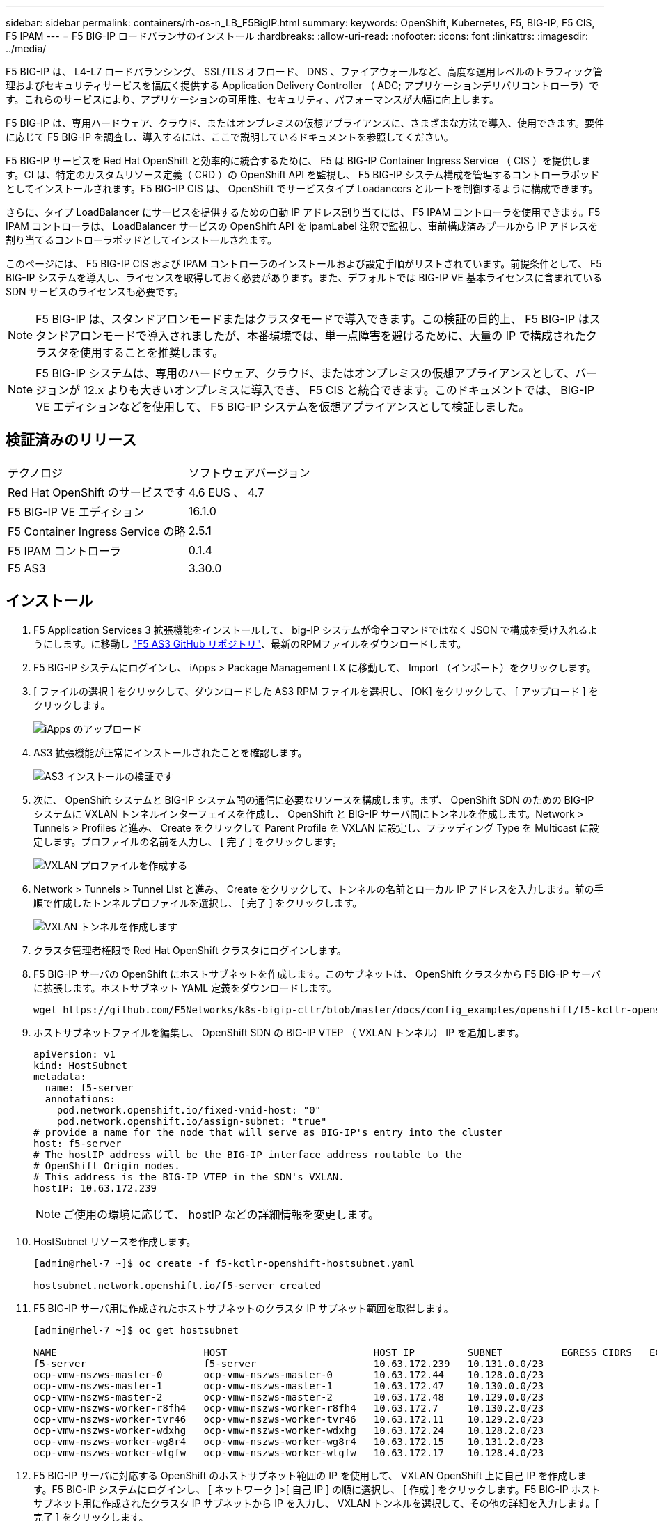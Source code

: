 ---
sidebar: sidebar 
permalink: containers/rh-os-n_LB_F5BigIP.html 
summary:  
keywords: OpenShift, Kubernetes, F5, BIG-IP, F5 CIS, F5 IPAM 
---
= F5 BIG-IP ロードバランサのインストール
:hardbreaks:
:allow-uri-read: 
:nofooter: 
:icons: font
:linkattrs: 
:imagesdir: ../media/


[role="lead"]
F5 BIG-IP は、 L4-L7 ロードバランシング、 SSL/TLS オフロード、 DNS 、ファイアウォールなど、高度な運用レベルのトラフィック管理およびセキュリティサービスを幅広く提供する Application Delivery Controller （ ADC; アプリケーションデリバリコントローラ）です。これらのサービスにより、アプリケーションの可用性、セキュリティ、パフォーマンスが大幅に向上します。

F5 BIG-IP は、専用ハードウェア、クラウド、またはオンプレミスの仮想アプライアンスに、さまざまな方法で導入、使用できます。要件に応じて F5 BIG-IP を調査し、導入するには、ここで説明しているドキュメントを参照してください。

F5 BIG-IP サービスを Red Hat OpenShift と効率的に統合するために、 F5 は BIG-IP Container Ingress Service （ CIS ）を提供します。CI は、特定のカスタムリソース定義（ CRD ）の OpenShift API を監視し、 F5 BIG-IP システム構成を管理するコントローラポッドとしてインストールされます。F5 BIG-IP CIS は、 OpenShift でサービスタイプ Loadancers とルートを制御するように構成できます。

さらに、タイプ LoadBalancer にサービスを提供するための自動 IP アドレス割り当てには、 F5 IPAM コントローラを使用できます。F5 IPAM コントローラは、 LoadBalancer サービスの OpenShift API を ipamLabel 注釈で監視し、事前構成済みプールから IP アドレスを割り当てるコントローラポッドとしてインストールされます。

このページには、 F5 BIG-IP CIS および IPAM コントローラのインストールおよび設定手順がリストされています。前提条件として、 F5 BIG-IP システムを導入し、ライセンスを取得しておく必要があります。また、デフォルトでは BIG-IP VE 基本ライセンスに含まれている SDN サービスのライセンスも必要です。


NOTE: F5 BIG-IP は、スタンドアロンモードまたはクラスタモードで導入できます。この検証の目的上、 F5 BIG-IP はスタンドアロンモードで導入されましたが、本番環境では、単一点障害を避けるために、大量の IP で構成されたクラスタを使用することを推奨します。


NOTE: F5 BIG-IP システムは、専用のハードウェア、クラウド、またはオンプレミスの仮想アプライアンスとして、バージョンが 12.x よりも大きいオンプレミスに導入でき、 F5 CIS と統合できます。このドキュメントでは、 BIG-IP VE エディションなどを使用して、 F5 BIG-IP システムを仮想アプライアンスとして検証しました。



== 検証済みのリリース

|===


| テクノロジ | ソフトウェアバージョン 


| Red Hat OpenShift のサービスです | 4.6 EUS 、 4.7 


| F5 BIG-IP VE エディション | 16.1.0 


| F5 Container Ingress Service の略 | 2.5.1 


| F5 IPAM コントローラ | 0.1.4 


| F5 AS3 | 3.30.0 
|===


== インストール

. F5 Application Services 3 拡張機能をインストールして、 big-IP システムが命令コマンドではなく JSON で構成を受け入れるようにします。に移動し https://github.com/F5Networks/f5-appsvcs-extension/releases["F5 AS3 GitHub リポジトリ"^]、最新のRPMファイルをダウンロードします。
. F5 BIG-IP システムにログインし、 iApps > Package Management LX に移動して、 Import （インポート）をクリックします。
. [ ファイルの選択 ] をクリックして、ダウンロードした AS3 RPM ファイルを選択し、 [OK] をクリックして、 [ アップロード ] をクリックします。
+
image:redhat_openshift_image109.jpg["iApps のアップロード"]

. AS3 拡張機能が正常にインストールされたことを確認します。
+
image:redhat_openshift_image110.jpg["AS3 インストールの検証です"]

. 次に、 OpenShift システムと BIG-IP システム間の通信に必要なリソースを構成します。まず、 OpenShift SDN のための BIG-IP システムに VXLAN トンネルインターフェイスを作成し、 OpenShift と BIG-IP サーバ間にトンネルを作成します。Network > Tunnels > Profiles と進み、 Create をクリックして Parent Profile を VXLAN に設定し、フラッディング Type を Multicast に設定します。プロファイルの名前を入力し、 [ 完了 ] をクリックします。
+
image:redhat_openshift_image111.jpg["VXLAN プロファイルを作成する"]

. Network > Tunnels > Tunnel List と進み、 Create をクリックして、トンネルの名前とローカル IP アドレスを入力します。前の手順で作成したトンネルプロファイルを選択し、 [ 完了 ] をクリックします。
+
image:redhat_openshift_image112.jpg["VXLAN トンネルを作成します"]

. クラスタ管理者権限で Red Hat OpenShift クラスタにログインします。
. F5 BIG-IP サーバの OpenShift にホストサブネットを作成します。このサブネットは、 OpenShift クラスタから F5 BIG-IP サーバに拡張します。ホストサブネット YAML 定義をダウンロードします。
+
[source, cli]
----
wget https://github.com/F5Networks/k8s-bigip-ctlr/blob/master/docs/config_examples/openshift/f5-kctlr-openshift-hostsubnet.yaml
----
. ホストサブネットファイルを編集し、 OpenShift SDN の BIG-IP VTEP （ VXLAN トンネル） IP を追加します。
+
[source, cli]
----
apiVersion: v1
kind: HostSubnet
metadata:
  name: f5-server
  annotations:
    pod.network.openshift.io/fixed-vnid-host: "0"
    pod.network.openshift.io/assign-subnet: "true"
# provide a name for the node that will serve as BIG-IP's entry into the cluster
host: f5-server
# The hostIP address will be the BIG-IP interface address routable to the
# OpenShift Origin nodes.
# This address is the BIG-IP VTEP in the SDN's VXLAN.
hostIP: 10.63.172.239
----
+

NOTE: ご使用の環境に応じて、 hostIP などの詳細情報を変更します。

. HostSubnet リソースを作成します。
+
[listing]
----
[admin@rhel-7 ~]$ oc create -f f5-kctlr-openshift-hostsubnet.yaml

hostsubnet.network.openshift.io/f5-server created
----
. F5 BIG-IP サーバ用に作成されたホストサブネットのクラスタ IP サブネット範囲を取得します。
+
[listing]
----
[admin@rhel-7 ~]$ oc get hostsubnet

NAME                         HOST                         HOST IP         SUBNET          EGRESS CIDRS   EGRESS IPS
f5-server                    f5-server                    10.63.172.239   10.131.0.0/23
ocp-vmw-nszws-master-0       ocp-vmw-nszws-master-0       10.63.172.44    10.128.0.0/23
ocp-vmw-nszws-master-1       ocp-vmw-nszws-master-1       10.63.172.47    10.130.0.0/23
ocp-vmw-nszws-master-2       ocp-vmw-nszws-master-2       10.63.172.48    10.129.0.0/23
ocp-vmw-nszws-worker-r8fh4   ocp-vmw-nszws-worker-r8fh4   10.63.172.7     10.130.2.0/23
ocp-vmw-nszws-worker-tvr46   ocp-vmw-nszws-worker-tvr46   10.63.172.11    10.129.2.0/23
ocp-vmw-nszws-worker-wdxhg   ocp-vmw-nszws-worker-wdxhg   10.63.172.24    10.128.2.0/23
ocp-vmw-nszws-worker-wg8r4   ocp-vmw-nszws-worker-wg8r4   10.63.172.15    10.131.2.0/23
ocp-vmw-nszws-worker-wtgfw   ocp-vmw-nszws-worker-wtgfw   10.63.172.17    10.128.4.0/23
----
. F5 BIG-IP サーバに対応する OpenShift のホストサブネット範囲の IP を使用して、 VXLAN OpenShift 上に自己 IP を作成します。F5 BIG-IP システムにログインし、 [ ネットワーク ]>[ 自己 IP ] の順に選択し、 [ 作成 ] をクリックします。F5 BIG-IP ホストサブネット用に作成されたクラスタ IP サブネットから IP を入力し、 VXLAN トンネルを選択して、その他の詳細を入力します。[ 完了 ] をクリックします。
+
image:redhat_openshift_image113.jpg["VXLAN 用に自己 IP を作成する"]

. CIS で設定および使用する F5 BIG-IP システムにパーティションを作成します。[ システム ]>[ ユーザ ]>[ パーティションリスト ] の順に選択し、 [ 作成 ] をクリックして詳細を入力します。[ 完了 ] をクリックします。
+
image:redhat_openshift_image114.jpg["BIG-IP パーティションを作成します"]

+

NOTE: CIS で管理されるパーティションでは手動で設定しないことをお勧めします。

. OperatorHub のオペレータを使用して F5 BIG-IP CIS をインストールします。cluster-admin 権限を持つ Red Hat OpenShift クラスタにログインし、 F5 BIG-IP システムログインクレデンシャルを使用してシークレットを作成します。これはオペレータの前提条件です。
+
[listing]
----
[admin@rhel-7 ~]$ oc create secret generic bigip-login -n kube-system --from-literal=username=admin --from-literal=password=admin

secret/bigip-login created
----
. F5 CIS CRD をインストールします。
+
[listing]
----
[admin@rhel-7 ~]$ oc apply -f https://raw.githubusercontent.com/F5Networks/k8s-bigip-ctlr/master/docs/config_examples/crd/Install/customresourcedefinitions.yml

customresourcedefinition.apiextensions.k8s.io/virtualservers.cis.f5.com created
customresourcedefinition.apiextensions.k8s.io/tlsprofiles.cis.f5.com created
customresourcedefinition.apiextensions.k8s.io/transportservers.cis.f5.com created
customresourcedefinition.apiextensions.k8s.io/externaldnss.cis.f5.com created
customresourcedefinition.apiextensions.k8s.io/ingresslinks.cis.f5.com created
----
. [ 演算子 ]>[ 演算子ハブ ] に移動し、キーワード F5 を検索して、 F5 Container Ingress Service タイルをクリックします。
+
image:redhat_openshift_image115.jpg["オペレータハブに F5 CIS を配置します"]

. オペレータ情報を読み、 [ インストール ] をクリックします。
+
image:redhat_openshift_image116.jpg["OperatorHub の F5 CIS 情報タイル"]

. Install Operator （オペレータのインストール）画面で、デフォルトのパラメータをすべてそのままにして、 Install （インストール）をクリックします。
+
image:redhat_openshift_image117.jpg["F5 CIS オペレータをインストールします"]

. オペレータのインストールには時間がかかります。
+
image:redhat_openshift_image118.jpg["F5 CIS オペレータインストールの進行状況"]

. オペレータがインストールされると、「 Installation Successful 」というメッセージが表示されます。
. [ 演算子 ]>[ インストールされている演算子 ] に移動し、 [F5BigIpCtlr ] タイルの下にある [F5 Container Ingress Service] をクリックして、 [ インスタンスの作成 ] をクリックします。
+
image:redhat_openshift_image119.jpg["F5BigIpCtlr を作成します"]

. YAML View をクリックし、必要なパラメータを更新した後で次の内容を貼り付けます。
+

NOTE:  `bigip_login_secret`コンテンツをコピーする前に、パラメータ'OpenShift_SDN_NAME' `bigip_url`および以下を更新し `bigip_partition`て、セットアップの値を反映させてください。

+
[listing]
----
apiVersion: cis.f5.com/v1
kind: F5BigIpCtlr
metadata:
  name: f5-server
  namespace: openshift-operators
spec:
  args:
    log_as3_response: true
    agent: as3
    log_level: DEBUG
    bigip_partition: ocp-vmw
    openshift_sdn_name: /Common/openshift_vxlan
    bigip_url: 10.61.181.19
    insecure: true
    pool-member-type: cluster
    custom_resource_mode: true
    as3_validation: true
    ipam: true
    manage_configmaps: true
  bigip_login_secret: bigip-login
  image:
    pullPolicy: Always
    repo: f5networks/cntr-ingress-svcs
    user: registry.connect.redhat.com
  namespace: kube-system
  rbac:
    create: true
  resources: {}
  serviceAccount:
    create: true
  version: latest
----
. このコンテンツを貼り付けたら、 [ 作成 ] をクリックします。これにより、 CIS ポッドが kube-system 名前空間にインストールされます。
+
image:redhat_openshift_image120.jpg["F5 CIS ポッドを検証します"]

+

NOTE: Red Hat OpenShift は、デフォルトで、 L7 ロードバランシングのルートを介してサービスを公開する方法を提供します。組み込みの OpenShift ルータは、これらのルートのトラフィックのアドバタイズと処理を行います。ただし、外部 F5 BIG-IP システムを介してルートをサポートするように F5 CIS を構成することもできます。このシステムは、補助ルータとして実行することも、自己ホスト型 OpenShift ルータに代わるものでもあります。CIS は、 OpenShift ルートのルータとして機能する BIG-IP システムに仮想サーバを作成し、 BIG-IP はアドバタイズメントとトラフィックルーティングを処理します。この機能を有効にするためのパラメータについては、次のドキュメントを参照してください。これらのパラメータは、 APPS/v1 API の OpenShift Deployment リソースに対して定義されています。したがって、 F5BigIpCtlr リソース cis.f5.com/v1 API でこれらを使用する場合は、パラメータ名にハイフン (-) をアンダースコア (_) に置き換えます。

. CISリソースの作成に渡される引数には、とがあり `custom_resource_mode: true`ます `ipam: true`。これらのパラメータは 'IPAM コントローラとの CIS 統合を有効にするために必要ですF5 IPAM リソースを作成して 'CIS で IPAM 統合が有効になっていることを確認します
+
[listing]
----
[admin@rhel-7 ~]$ oc get f5ipam -n kube-system

NAMESPACE   NAME                       	 	AGE
kube-system   ipam.10.61.181.19.ocp-vmw  	 43s
----
. F5 IPAM コントローラに必要なサービスアカウント、ロール、およびロールバインドを作成します。YAML ファイルを作成し、次の内容を貼り付けます。
+
[listing]
----
[admin@rhel-7 ~]$ vi f5-ipam-rbac.yaml

kind: ClusterRole
apiVersion: rbac.authorization.k8s.io/v1
metadata:
  name: ipam-ctlr-clusterrole
rules:
  - apiGroups: ["fic.f5.com"]
    resources: ["ipams","ipams/status"]
    verbs: ["get", "list", "watch", "update", "patch"]
---
kind: ClusterRoleBinding
apiVersion: rbac.authorization.k8s.io/v1
metadata:
  name: ipam-ctlr-clusterrole-binding
  namespace: kube-system
roleRef:
  apiGroup: rbac.authorization.k8s.io
  kind: ClusterRole
  name: ipam-ctlr-clusterrole
subjects:
  - apiGroup: ""
    kind: ServiceAccount
    name: ipam-ctlr
    namespace: kube-system
---
apiVersion: v1
kind: ServiceAccount
metadata:
  name: ipam-ctlr
  namespace: kube-system
----
. リソースを作成します。
+
[listing]
----
[admin@rhel-7 ~]$ oc create -f f5-ipam-rbac.yaml

clusterrole.rbac.authorization.k8s.io/ipam-ctlr-clusterrole created
clusterrolebinding.rbac.authorization.k8s.io/ipam-ctlr-clusterrole-binding created
serviceaccount/ipam-ctlr created
----
. YAML ファイルを作成し、下記の F5 IPAM 展開定義を貼り付けます。
+

NOTE: 以下の spec.template.spec.containers [0] の ip-range パラメータを更新して、設定に対応する ipamLabel と IP アドレス範囲を反映させます。

+

NOTE: IPAMコントローラが定義された範囲からIPアドレスを検出して割り当てるためには、LoadBalancerタイプのサービスに対して、ipamLabels[`range1`および `range2`以下の例で]に注釈を付ける必要があります。

+
[listing]
----
[admin@rhel-7 ~]$ vi f5-ipam-deployment.yaml

apiVersion: apps/v1
kind: Deployment
metadata:
  labels:
    name: f5-ipam-controller
  name: f5-ipam-controller
  namespace: kube-system
spec:
  replicas: 1
  selector:
    matchLabels:
      app: f5-ipam-controller
  template:
    metadata:
      creationTimestamp: null
      labels:
        app: f5-ipam-controller
    spec:
      containers:
      - args:
        - --orchestration=openshift
        - --ip-range='{"range1":"10.63.172.242-10.63.172.249", "range2":"10.63.170.111-10.63.170.129"}'
        - --log-level=DEBUG
        command:
        - /app/bin/f5-ipam-controller
        image: registry.connect.redhat.com/f5networks/f5-ipam-controller:latest
        imagePullPolicy: IfNotPresent
        name: f5-ipam-controller
      dnsPolicy: ClusterFirst
      restartPolicy: Always
      schedulerName: default-scheduler
      securityContext: {}
      serviceAccount: ipam-ctlr
      serviceAccountName: ipam-ctlr
----
. F5 IPAM コントローラ配置を作成します。
+
[listing]
----
[admin@rhel-7 ~]$ oc create -f f5-ipam-deployment.yaml

deployment/f5-ipam-controller created
----
. F5 IPAM コントローラポッドが実行されていることを確認します。
+
[listing]
----
[admin@rhel-7 ~]$ oc get pods -n kube-system

NAME                                       READY   STATUS    RESTARTS   AGE
f5-ipam-controller-5986cff5bd-2bvn6        1/1     Running   0          30s
f5-server-f5-bigip-ctlr-5d7578667d-qxdgj   1/1     Running   0          14m
----
. F5 IPAM スキーマを作成します。
+
[listing]
----
[admin@rhel-7 ~]$ oc create -f https://raw.githubusercontent.com/F5Networks/f5-ipam-controller/main/docs/_static/schemas/ipam_schema.yaml

customresourcedefinition.apiextensions.k8s.io/ipams.fic.f5.com
----




== 検証

. LoadBalancer タイプのサービスを作成します
+
[listing]
----
[admin@rhel-7 ~]$ vi example_svc.yaml

apiVersion: v1
kind: Service
metadata:
  annotations:
    cis.f5.com/ipamLabel: range1
  labels:
    app: f5-demo-test
  name: f5-demo-test
  namespace: default
spec:
  ports:
  - name: f5-demo-test
    port: 80
    protocol: TCP
    targetPort: 80
  selector:
    app: f5-demo-test
  sessionAffinity: None
  type: LoadBalancer
----
+
[listing]
----
[admin@rhel-7 ~]$ oc create -f example_svc.yaml

service/f5-demo-test created
----
. IPAM コントローラが外部 IP を割り当てるかどうかを確認します。
+
[listing]
----
[admin@rhel-7 ~]$ oc get svc

NAME           TYPE           CLUSTER-IP       EXTERNAL-IP                            PORT(S)        AGE
f5-demo-test   LoadBalancer   172.30.210.108   10.63.172.242                          80:32605/TCP   27s
----
. 導入環境を作成し、作成した LoadBalancer サービスを使用します。
+
[listing]
----
[admin@rhel-7 ~]$ vi example_deployment.yaml

apiVersion: apps/v1
kind: Deployment
metadata:
  labels:
    app: f5-demo-test
  name: f5-demo-test
spec:
  replicas: 2
  selector:
    matchLabels:
      app: f5-demo-test
  template:
    metadata:
      labels:
        app: f5-demo-test
    spec:
      containers:
      - env:
        - name: service_name
          value: f5-demo-test
        image: nginx
        imagePullPolicy: Always
        name: f5-demo-test
        ports:
        - containerPort: 80
          protocol: TCP
----
+
[listing]
----
[admin@rhel-7 ~]$ oc create -f example_deployment.yaml

deployment/f5-demo-test created
----
. ポッドが実行されているかどうかを確認します。
+
[listing]
----
[admin@rhel-7 ~]$ oc get pods

NAME                            READY   STATUS    RESTARTS   AGE
f5-demo-test-57c46f6f98-47wwp   1/1     Running   0          27s
f5-demo-test-57c46f6f98-cl2m8   1/1     Running   0          27s
----
. 対応する仮想サーバが、 OpenShift の LoadBalancer タイプのサービス用に BIG-IP システムに作成されているかどうかを確認します。Local Traffic > Virtual Servers > Virtual Server List の順に選択します。
+
image:redhat_openshift_image121.jpg["対応するサービスタイプの LoadBalancer 用の BIG-IP 仮想サーバの作成を検証します"]



